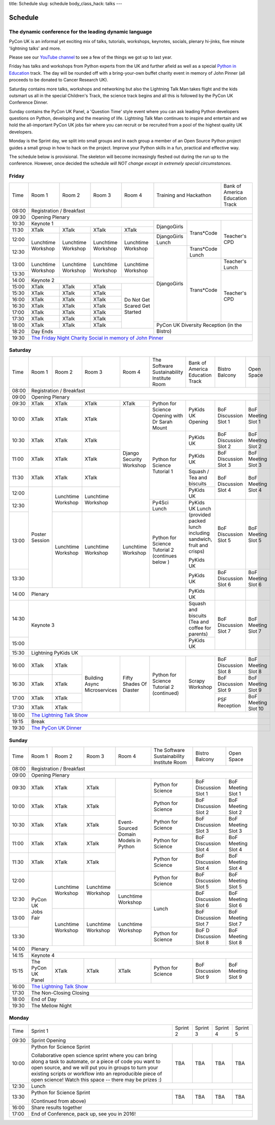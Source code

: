 title: Schedule
slug: schedule
body_class_hack: talks
---

Schedule
========

The dynamic conference for the leading dynamic language
-------------------------------------------------------

PyCon UK is an informal yet exciting mix of talks, tutorials,
workshops, keynotes, socials, plenary hi-jinks, five minute 'lightning
talks' and more.

Please see our `YouTube channel`_ to see a few of the things we got up
to last year.

Friday has talks and workshops from Python experts from the UK and
further afield as well as a special `Python in Education`_
track. The day will be rounded off with a bring-your-own buffet charity
event in memory of John Pinner (all proceeds to be donated to Cancer
Research UK).

Saturday contains more talks, workshops and networking but also the
Lightning Talk Man takes flight and the kids outsmart us all in the
special Children's Track, the science track begins and all this is
followed by the PyCon UK Conference Dinner.

Sunday contains the PyCon UK Panel, a 'Question Time' style event
where you can ask leading Python developers questions on Python,
developing and the meaning of life. Lightning Talk Man continues to
inspire and entertain and we hold the all-important PyCon UK jobs fair
where you can recruit or be recruited from a pool of the highest
quality UK developers.

Monday is the Sprint day, we split into small groups and in each group
a member of an Open Source Python project guides a small group in how
to hack on the project. Improve your Python skills in a fun, practical
and effective way.

The schedule below is provisional. The skeleton will become
increasingly fleshed out during the run up to the
conference. However, once decided the schedule *will NOT change except
in extremely special circumstances*.

.. _`YouTube channel`: https://www.youtube.com/channel/UChA9XP_feY1-1oSy2L7acog/videos
.. _`Python for School Teachers`: /education/
.. _`Science Track`: /science/

Friday
------

+-------+------------+------------+------------+------------+--------------------------+-----------+
| Time  | Room 1     | Room 2     | Room 3     | Room 4     | Training and Hackathon   | Bank of   |
|       |            |            |            |            |                          | America   |
|       |            |            |            |            |                          | Education |
|       |            |            |            |            |                          | Track     |
+-------+------------+------------+------------+------------+--------------------------+-----------+
| 08:00 | Registration / Breakfast                                                                 |
+-------+------------------------------------------------------------------------------------------+
| 09:30 | Opening Plenary                                                                          |
+-------+---------------------------------------------------+-------------+------------+-----------+
| 10:30 | Keynote 1                                         | DjangoGirls | Trans*Code | Teacher's |
+-------+------------+------------+------------+------------+             |            | CPD       |
| 11:30 | XTalk      | XTalk      | XTalk      | XTalk      |             |            |           |
|       |            |            |            |            |             |            |           |
+-------+------------+------------+------------+------------+-------------+            |           |
| 12:00 | Lunchtime  | Lunchtime  | Lunchtime  | Lunchtime  | DjangoGirls |            |           |
|       | Workshop   | Workshop   | Workshop   | Workshop   | Lunch       |            |           |
+-------+            |            |            |            +-------------+------------+           |
| 12:30 |            |            |            |            | DjangoGirls | Trans*Code |           |
|       |            |            |            |            |             | Lunch      |           |
+-------+------------+------------+------------+------------+             +------------+-----------+
| 13:00 | Lunchtime  | Lunchtime  | Lunchtime  | Lunchtime  |             | Trans*Code | Teacher's |
|       | Workshop   | Workshop   | Workshop   | Workshop   |             |            | Lunch     |
+-------+            |            |            |            |             |            +-----------+
| 13:30 |            |            |            |            |             |            | Teacher's |
|       |            |            |            |            |             |            | CPD       |
+-------+------------+------------+------------+------------+             |            |           |
| 14:00 | Keynote 2                                         |             |            |           |
+-------+------------+------------+------------+------------+             |            |           |
| 15:00 | XTalk      | XTalk      | XTalk      | Do Not     |             |            |           |
+-------+------------+------------+------------+ Get        |             |            |           |
| 15:30 | XTalk      | XTalk      | XTalk      | Scared     |             |            |           |
+-------+------------+------------+------------+ Get        |             |            |           |
| 16:00 | XTalk      | XTalk      | XTalk      | Started    |             |            |           |
+-------+------------+------------+------------+            |             |            |           |
| 16:30 | XTalk      | XTalk      | XTalk      |            |             |            |           |
+-------+------------+------------+------------+            |             |            |           |
| 17:00 | XTalk      | XTalk      | XTalk      |            |             |            |           |
+-------+------------+------------+------------+            |             |            |           |
| 17:30 | XTalk      | XTalk      | XTalk      |            |             |            |           |
+-------+------------+------------+------------+            +-------------+------------+-----------+
| 18:00 | XTalk      | XTalk      | XTalk      |            | PyCon UK Diversity Reception         |
|       |            |            |            |            | (in the Bistro)                      |
+-------+------------+------------+------------+------------+                                      |
| 18:20 | Day Ends                                          |                                      |
+-------+---------------------------------------------------+--------------------------------------+
| 19:30 | `The Friday Night Charity Social in memory of John Pinner`_                              |
+-------+------------------------------------------------------------------------------------------+

Saturday
--------

+-------+----------+----------+----------+----------+-----------+-----------+-----------+---------+
| Time  | Room 1   | Room 2   | Room 3   | Room 4   | The Soft\ | Bank of   | Bistro    | Open    |
|       |          |          |          |          | ware    \ | America   | Balcony   | Space   |
|       |          |          |          |          | Sustaina\ | Education |           |         |
|       |          |          |          |          | bility    | Track     |           |         |
|       |          |          |          |          | Institute |           |           |         |
|       |          |          |          |          | Room      |           |           |         |
+-------+----------+----------+----------+----------+-----------+-----------+-----------+---------+
| 08:00 | Registration / Breakfast                                                                |
+-------+-----------------------------------------------------------------------------------------+
| 09:00 | Opening Plenary                                                                         |
+-------+----------+----------+----------+----------+-----------+-----------+-----------+---------+
| 09:30 | XTalk    | XTalk    | XTalk    | XTalk    | Python    | PyKids UK | BoF       | BoF     |
|       |          |          |          |          | for       | Opening   | Discussi\ | Meeting |
|       |          |          |          |          | Science   |           | on        | Slot 1  |
+-------+----------+----------+----------+----------+ Opening   |           | Slot 1    |         |
| 10:00 | XTalk    | XTalk    | XTalk    | Django   | with Dr   |           |           |         |
|       |          |          |          | Security | Sarah     |           |           |         |
|       |          |          |          | Workshop | Mount     |           |           |         |
+-------+----------+----------+----------+          +-----------+-----------+-----------+---------+
| 10:30 | XTalk    | XTalk    | XTalk    |          | Python for| PyKids UK | BoF       | BoF     |
|       |          |          |          |          | Science   |           | Discussion| Meeting |
|       |          |          |          |          | Tutorial  |           | Slot 2    | Slot 2  |
|       |          |          |          |          | 1         |           |           |         |
|       |          |          |          |          |           |           |           |         |
|       |          |          |          |          |           |           |           |         |
+-------+----------+----------+----------+          |           +-----------+-----------+---------+
| 11:00 | XTalk    | XTalk    | XTalk    |          |           | PyKids UK | BoF       | BoF     |
|       |          |          |          |          |           |           | Discussion| Meeting |
|       |          |          |          |          |           |           | Slot 3    | Slot 3  |
|       |          |          |          |          |           |           |           |         |
|       |          |          |          |          |           |           |           |         |
+-------+----------+----------+----------+          |           +-----------+-----------+---------+
| 11:30 | XTalk    | XTalk    | XTalk    |          |           | Squash /  | BoF       | BoF     |
|       |          |          |          |          |           | Tea and   | Discussion| Meeting |
|       |          |          |          |          |           | biscuits  | Slot 4    | Slot 4  |
+-------+----------+----------+----------+          |           +-----------+           |         |
| 12:00 | Poster   | Lunch\   | Lunch\   |          |           | PyKids UK |           |         |
|       | Session  | time     | time     |          |           |           |           |         |
+-------+          | Workshop | Workshop |          +-----------+-----------+-----------+---------+
| 12:30 |          |          |          |          | Py4Sci    | PyKids UK | BoF       | BoF     |
|       |          |          |          |          | Lunch     | Lunch     | Discussion| Meeting |
|       |          |          |          |          |           | (provided | Slot 5    | Slot 5  |
|       |          |          |          |          |           | packed    |           |         |
|       |          |          |          |          |           | lunch     |           |         |
|       |          |          |          |          |           | including |           |         |
|       |          |          |          |          |           | sandwich, |           |         |
|       |          |          |          |          |           | fruit     |           |         |
|       |          |          |          |          |           | and       |           |         |
|       |          |          |          |          |           | crisps)   |           |         |
+-------+          +----------+----------+----------+-----------+           |           |         |
| 13:00 |          | Lunch\   | Lunch\   | Lunch\   | Python for| PyKids UK |           |         |
|       |          | time     | time     | time     | Science   |           |           |         |
+-------+          | Workshop | Workshop | Workshop | Tutorial 2+-----------+-----------+---------+
| 13:30 |          |          |          |          | (continues| PyKids UK | BoF       | BoF     |
|       |          |          |          |          | below )   |           | Discussion| Meeting |
|       |          |          |          |          |           |           | Slot 6    | Slot 6  |
+-------+----------+----------+----------+----------+-----------+-----------+-----------+---------+
| 14:00 | Plenary                                               | PyKids UK |           |         |
+-------+-------------------------------------------------------+-----------+-----------+---------+
| 14:30 | Keynote 3                                             | Squash    | BoF       | BoF     |
|       |                                                       | and       | Discussion| Meeting |
|       |                                                       | biscuits  | Slot 7    | Slot 7  |
|       |                                                       | (Tea and  |           |         |
|       |                                                       | coffee    |           |         |
|       |                                                       | for       |           |         |
|       |                                                       | parents)  |           |         |
+-------+                                                       +-----------+           |         |
| 15:00 |                                                       | PyKids UK |           |         |
+-------+-------------------------------------------------------+-----------+-----------+---------+
| 15:30 | Lightning PyKids UK                                                                     |
+-------+----------+----------+----------+----------+-----------+-----------+-----------+---------+
| 16:00 | XTalk    | XTalk    | Building | Fifty    | Python    | Scrapy    | BoF       | BoF     |
|       |          |          | Async    | Shades   | for       | Workshop  | Discussion| Meeting |
|       |          |          | Micro\   | Of       | Science   |           | Slot 8    | Slot 8  |
+-------+----------+----------+ services | Diaster  | Tutorial 2|           +-----------+---------+
| 16:30 | XTalk    | XTalk    |          |          | (continu\ |           | BoF       | BoF     |
|       |          |          |          |          | ed)       |           | Discussion| Meeting |
|       |          |          |          |          |           |           | Slot 9    | Slot 9  |
+-------+----------+----------+          |          |           |           +-----------+---------+
| 17:00 | XTalk    | XTalk    |          |          |           |           | PSF       | BoF     |
|       |          |          |          |          |           |           | Reception | Meeting |
|       |          |          |          |          |           |           |           | Slot 10 |
+-------+----------+----------+          |          |           |           |           |         |
| 17:30 | XTalk    | XTalk    |          |          |           |           |           |         |
|       |          |          |          |          |           |           |           |         |
|       |          |          |          |          |           |           |           |         |
+-------+----------+----------+----------+----------+-----------+-----------+-----------+---------+
| 18:00 | `The Lightning Talk Show`_                                                              |
+-------+-----------------------------------------------------------------------------------------+
| 19:15 | Break                                                                                   |
+-------+-----------------------------------------------------------------------------------------+
| 19:30 | `The PyCon UK Dinner`_                                                                  |
+-------+-----------------------------------------------------------------------------------------+

Sunday
------

+-------+------------+------------+------------+------------+------------+------------+------------+
| Time  | Room 1     | Room 2     | Room 3     | Room 4     | The        | Bistro     | Open Space |
|       |            |            |            |            | Software   | Balcony    |            |
|       |            |            |            |            | Sustainab\ |            |            |
|       |            |            |            |            | ility      |            |            |
|       |            |            |            |            | Institute  |            |            |
|       |            |            |            |            | Room       |            |            |
+-------+------------+------------+------------+------------+------------+------------+------------+
| 08:00 | Registration / Breakfast                                                                 |
+-------+------------+------------+------------+------------+------------+------------+------------+
| 09:00 | Opening Plenary                                                                          |
+-------+------------+------------+------------+------------+------------+------------+------------+
| 09:30 | XTalk      | XTalk      | XTalk      | Event\     | Python     | BoF        | BoF        |
|       |            |            |            | -Sourced   | for        | Discussion | Meeting    |
|       |            |            |            | Domain     | Science    | Slot 1     | Slot 1     |
+-------+------------+------------+------------+ Models     +------------+------------+------------+
| 10:00 | XTalk      | XTalk      | XTalk      | in         | Python     | BoF        | BoF        |
|       |            |            |            | Python     | for        | Discussion | Meeting    |
|       |            |            |            |            | Science    | Slot 2     | Slot 2     |
+-------+------------+------------+------------+            +------------+------------+------------+
| 10:30 | XTalk      | XTalk      | XTalk      |            | Python     | BoF        | BoF        |
|       |            |            |            |            | for        | Discussion | Meeting    |
|       |            |            |            |            | Science    | Slot 3     | Slot 3     |
+-------+------------+------------+------------+            +------------+------------+------------+
| 11:00 | XTalk      | XTalk      | XTalk      |            | Python     | BoF        | BoF        |
|       |            |            |            |            | for        | Discussion | Meeting    |
|       |            |            |            |            | Science    | Slot 4     | Slot 4     |
+-------+------------+------------+------------+            +------------+------------+------------+
| 11:30 | XTalk      | XTalk      | XTalk      |            | Python     | BoF        | BoF        |
|       |            |            |            |            | for        | Discussion | Meeting    |
|       |            |            |            |            | Science    | Slot 4     | Slot 4     |
+-------+------------+------------+------------+            +------------+------------+------------+
| 12:00 | PyCon UK   | Lunchtime  | Lunchtime  |            | Python     | BoF        | BoF        |
|       | Jobs Fair  | Workshop   | Workshop   |            | for        | Discussion | Meeting    |
|       |            |            |            |            | Science    | Slot 5     | Slot 5     |
+-------+            |            |            +------------+------------+------------+------------+
| 12:30 |            |            |            | Lunchtime  | Lunch      | BoF        | BoF        |
|       |            |            |            | Workshop   |            | Discussion | Meeting    |
|       |            |            |            |            |            | Slot 6     | Slot 6     |
+-------+            +------------+------------+------------+            +------------+------------+
| 13:00 |            | Lunchtime  | Lunchtime  | Lunchtime  |            | BoF        | BoF        |
|       |            | Workshop   | Workshop   | Workshop   |            | Discussion | Meeting    |
|       |            |            |            |            |            | Slot 7     | Slot 7     |
+-------+            |            |            |            +------------+------------+------------+
| 13:30 |            |            |            |            | Python     | BoF D      | BoF        |
|       |            |            |            |            | for        | Discussion | Meeting    |
|       |            |            |            |            | Science    | Slot 8     | Slot 8     |
+-------+------------+------------+------------+------------+------------+------------+------------+
| 14:00 | Plenary                                                                                  |
+-------+------------------------------------------------------------------------------------------+
| 14:15 | Keynote 4                                                                                |
+-------+------------+------------+------------+------------+------------+------------+------------+
| 15:15 | The PyCon  | XTalk      | XTalk      | XTalk      | Python     | BoF        | BoF        |
|       | UK Panel   |            |            |            | for        | Discussion | Meeting    |
|       |            |            |            |            | Science    | Slot 9     | Slot 9     |
|       |            |            |            |            |            |            |            |
+-------+------------+------------+------------+------------+------------+------------+------------+
| 16:00 | `The Lightning Talk Show`_                                                               |
+-------+------------------------------------------------------------------------------------------+
| 17:30 | The Non-Closing Closing                                                                  |
+-------+------------------------------------------------------------------------------------------+
| 18:00 | End of Day                                                                               |
+-------+------------------------------------------------------------------------------------------+
| 19:30 | The Mellow Night                                                                         |
+-------+------------------------------------------------------------------------------------------+

Monday
------

+-------+-----------------+-----------------+-----------------+-----------------+-----------------+
| Time  | Sprint 1        | Sprint 2        | Sprint 3        | Sprint 4        | Sprint 5        |
+-------+-----------------+-----------------+-----------------+-----------------+-----------------+
| 09:30 | Sprint Opening                                                                          |
+-------+-----------------+-----------------+-----------------+-----------------+-----------------+
| 10:00 | Python for      |TBA              | TBA             | TBA             | TBA             |
|       | Science Sprint  |                 |                 |                 |                 |
|       |                 |                 |                 |                 |                 |
|       | Collaborative   |                 |                 |                 |                 |
|       | open science    |                 |                 |                 |                 |
|       | sprint where    |                 |                 |                 |                 |
|       | you can bring   |                 |                 |                 |                 |
|       | along a task to |                 |                 |                 |                 |
|       | automate, or a  |                 |                 |                 |                 |
|       | piece of code   |                 |                 |                 |                 |
|       | you want to     |                 |                 |                 |                 |
|       | open source,    |                 |                 |                 |                 |
|       | and we will put |                 |                 |                 |                 |
|       | you in groups   |                 |                 |                 |                 |
|       | to turn your    |                 |                 |                 |                 |
|       | existing        |                 |                 |                 |                 |
|       | scripts or      |                 |                 |                 |                 |
|       | workflow into   |                 |                 |                 |                 |
|       | an reproducible |                 |                 |                 |                 |
|       | piece of open   |                 |                 |                 |                 |
|       | science! Watch  |                 |                 |                 |                 |
|       | this space --   |                 |                 |                 |                 |
|       | there may be    |                 |                 |                 |                 |
|       | prizes :)       |                 |                 |                 |                 |
+-------+-----------------+-----------------+-----------------+-----------------+-----------------+
| 12:30 | Lunch                                                                                   |
+-------+-----------------+-----------------+-----------------+-----------------+-----------------+
| 13:30 | Python for      |TBA              | TBA             | TBA             | TBA             |
|       | Science Sprint  |                 |                 |                 |                 |
|       |                 |                 |                 |                 |                 |
|       | (Continued      |                 |                 |                 |                 |
|       | from above)     |                 |                 |                 |                 |
|       |                 |                 |                 |                 |                 |
+-------+-----------------+-----------------+-----------------+-----------------+-----------------+
| 16:00 | Share results together                                                                  |
+-------+-----------------------------------------------------------------------------------------+
| 17:00 | End of Conference, pack up, see you in 2016!                                            |
+-------+-----------------------------------------------------------------------------------------+



.. _`The Lightning Talk Show`: /abstracts/#lightningtalks
.. _`The Mellow Night`: /abstracts/#mellow
.. _`The PyCon UK Dinner`: /abstracts/#dinner
.. _`The Friday Night Charity Social in memory of John Pinner`: /abstracts/#social
.. _`Python in Education`: /education/
